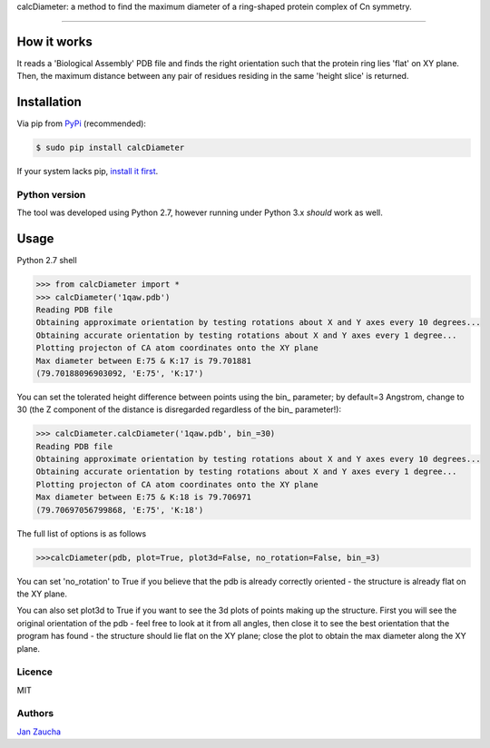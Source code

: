 calcDiameter: a method to find the maximum diameter of a ring-shaped protein complex of Cn symmetry. 

########################################

How it works
=============

It reads a 'Biological Assembly' PDB file and finds the right orientation such that the protein ring lies 'flat' on XY plane. Then, the maximum distance between any pair of residues residing in the same 'height slice' is returned.


Installation
============


Via pip from `PyPi <https://pypi.org/project/calcDiameter/>`_
(recommended):

.. code-block:: bash

    $ sudo pip install calcDiameter


If your system lacks pip, `install it first <https://www.makeuseof.com/tag/install-pip-for-python/>`_. 


Python version
--------------

The tool was developed using Python 2.7, however running under 
Python 3.x *should* work as well.




Usage
=====


Python 2.7 shell


.. code-block:: bash

    >>> from calcDiameter import *
    >>> calcDiameter('1qaw.pdb')
    Reading PDB file
    Obtaining approximate orientation by testing rotations about X and Y axes every 10 degrees...
    Obtaining accurate orientation by testing rotations about X and Y axes every 1 degree...
    Plotting projecton of CA atom coordinates onto the XY plane
    Max diameter between E:75 & K:17 is 79.701881
    (79.70188096903092, 'E:75', 'K:17')



You can set the tolerated height difference between points using the bin\_ parameter; by default=3 Angstrom, change to 30 (the Z component of the distance is disregarded regardless of the bin\_ parameter!):


.. code-block:: bash

    >>> calcDiameter.calcDiameter('1qaw.pdb', bin_=30)
    Reading PDB file
    Obtaining approximate orientation by testing rotations about X and Y axes every 10 degrees...
    Obtaining accurate orientation by testing rotations about X and Y axes every 1 degree...
    Plotting projecton of CA atom coordinates onto the XY plane
    Max diameter between E:75 & K:18 is 79.706971
    (79.70697056799868, 'E:75', 'K:18')

The full list of options is as follows

.. code-block:: bash

    >>>calcDiameter(pdb, plot=True, plot3d=False, no_rotation=False, bin_=3)

You can set 'no_rotation' to True if you believe that the pdb is already correctly oriented - the structure is already flat on the XY plane.

You can also set plot3d to True if you want to see the 3d plots of points making up the structure. First you will see the original orientation of the pdb - feel free to look at it from all angles, then close it to see the best orientation that the program has found - the structure should lie flat on the XY plane; close the plot to obtain the max diameter along the XY plane.


Licence
-------

MIT


Authors
-------

`Jan Zaucha <j.zaucha@tum.de>`_
